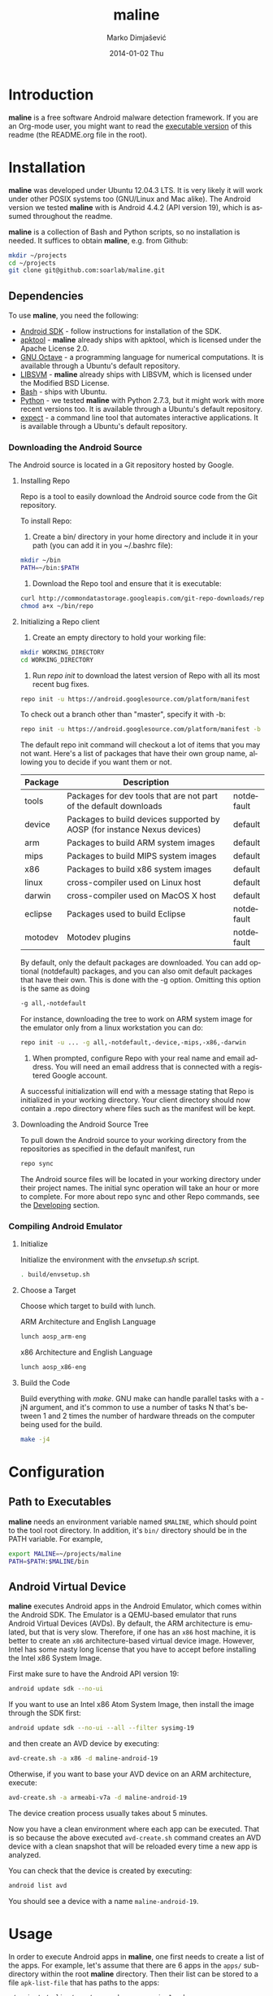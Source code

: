 #+TITLE:     maline
#+AUTHOR:    Marko Dimjašević
#+EMAIL:     marko@cs.utah.edu
#+DATE:      2014-01-02 Thu
#+DESCRIPTION:
#+KEYWORDS:
#+LANGUAGE:  en
#+OPTIONS:   H:3 num:t toc:t \n:nil @:t ::t |:t ^:t -:t f:t *:t <:t
#+OPTIONS:   TeX:t LaTeX:t skip:nil d:nil todo:t pri:nil tags:not-in-toc

#+EXPORT_SELECT_TAGS: export
#+EXPORT_EXCLUDE_TAGS: noexport
#+LINK_UP:   
#+LINK_HOME: 
#+XSLT:

* Introduction
*maline* is a free software Android malware detection framework. If you are an
Org-mode user, you might want to read the [[http://orgmode.org/worg/org-contrib/babel/intro.html][executable version]] of this readme
(the README.org file in the root).

* Installation
*maline* was developed under Ubuntu 12.04.3 LTS. It is very likely it will
work under other POSIX systems too (GNU/Linux and Mac alike). The Android
version we tested *maline* with is Android 4.4.2 (API version 19), which is
assumed throughout the readme.

*maline* is a collection of Bash and Python scripts, so no installation is
needed. It suffices to obtain *maline*, e.g. from Github:

#+BEGIN_SRC sh :exports code
  mkdir ~/projects
  cd ~/projects
  git clone git@github.com:soarlab/maline.git
#+END_SRC

** Dependencies
To use *maline*, you need the following:
- [[https://developer.android.com/sdk/index.html][Android SDK]] - follow instructions for installation of the SDK.
- [[https://code.google.com/p/android-apktool/][apktool]] - *maline* already ships with apktool, which is licensed under the
  Apache License 2.0.
- [[https://www.gnu.org/software/octave/][GNU Octave]] - a programming language for numerical computations. It is
  available through a Ubuntu's default repository.
- [[http://www.csie.ntu.edu.tw/~cjlin/libsvm/][LIBSVM]] - *maline* already ships with LIBSVM, which is licensed under the
  Modified BSD License.
- [[http://www.gnu.org/software/bash/][Bash]] - ships with Ubuntu.
- [[http://www.python.org/][Python]] - we tested *maline* with Python 2.7.3, but it might work with more
  recent versions too. It is available through a Ubuntu's default repository.
- [[http://sourceforge.net/projects/expect/][expect]] - a command line tool that automates interactive applications. It is
  available through a Ubuntu's default repository.

*** Downloading the Android Source
The Android source is located in a Git repository hosted by Google.

**** Installing Repo
Repo is a tool to easily download the Android source code from the Git
repository.

To install Repo:

1. Create a bin/ directory in your home directory and include it in
   your path (you can add it in you ~/.bashrc file):

#+BEGIN_SRC sh :exports code
  mkdir ~/bin
  PATH=~/bin:$PATH
#+END_SRC

2. Download the Repo tool and ensure that it is executable:

#+BEGIN_SRC sh :exports code
  curl http://commondatastorage.googleapis.com/git-repo-downloads/repo > ~/bin/repo
  chmod a+x ~/bin/repo
#+END_SRC

**** Initializing a Repo client

1. Create an empty directory to hold your working file:

#+BEGIN_SRC sh :exports code
  mkdir WORKING_DIRECTORY
  cd WORKING_DIRECTORY
#+END_SRC

2. Run /repo init/ to download the latest version of Repo with all its
   most recent bug fixes.

#+BEGIN_SRC sh :exports code
  repo init -u https://android.googlesource.com/platform/manifest
#+END_SRC

To check out a branch other than "master", specify it with -b:

#+BEGIN_SRC sh :exports code
  repo init -u https://android.googlesource.com/platform/manifest -b android-4.4.2_r2
#+END_SRC

The default repo init command will checkout a lot of items that you
may not want. Here's a list of packages that have their own group
name, allowing you to decide if you want them or not.

|---------+--------------------------------------------------------------------------+------------|
| Package | Description                                                              |            |
|---------+--------------------------------------------------------------------------+------------|
| tools   | Packages for dev tools that are not part of the default downloads        | notdefault |
|---------+--------------------------------------------------------------------------+------------|
| device  | Packages to build devices supported by AOSP (for instance Nexus devices) | default    |
|---------+--------------------------------------------------------------------------+------------|
| arm     | Packages to build ARM system images                                      | default    |
|---------+--------------------------------------------------------------------------+------------|
| mips    | Packages to build MIPS system images                                     | default    |
|---------+--------------------------------------------------------------------------+------------|
| x86     | Packages to build x86 system images                                      | default    |
|---------+--------------------------------------------------------------------------+------------|
| linux   | cross-compiler used on Linux host                                        | default    |
|---------+--------------------------------------------------------------------------+------------|
| darwin  | cross-compiler used on MacOS X host                                      | default    |
|---------+--------------------------------------------------------------------------+------------|
| eclipse | Packages used to build Eclipse                                           | notdefault |
|---------+--------------------------------------------------------------------------+------------|
| motodev | Motodev plugins                                                          | notdefault |
|---------+--------------------------------------------------------------------------+------------|

By default, only the default packages are downloaded. You can add
optional (notdefault) packages, and you can also omit default packages
that have their own.  This is done with the -g option. Omitting this
option is the same as doing

#+BEGIN_SRC sh :exports code
  -g all,-notdefault
#+END_SRC

For instance, downloading the tree to work on ARM system image for the
emulator only from a linux workstation you can do: 

#+BEGIN_SRC sh :exports code
  repo init -u ... -g all,-notdefault,-device,-mips,-x86,-darwin
#+END_SRC

3. When prompted, configure Repo with your real name and email
   address. You will need an email address that is connected with a
   registered Google account.

A successful initialization will end with a message stating that Repo
is initialized in your working directory. Your client directory should
now contain a .repo directory where files such as the manifest will be
kept.

**** Downloading the Android Source Tree

To pull down the Android source to your working directory from
the repositories as specified in the default manifest, run

#+BEGIN_SRC sh :exports code
  repo sync
#+END_SRC

The Android source files will be located in your working directory
under their project names. The initial sync operation will take an
hour or more to complete. For more about repo sync and other Repo
commands, see the [[http://source.android.com/source/developing.html][Developing]] section.

*** Compiling Android Emulator

**** Initialize

Initialize the environment with the /envsetup.sh/ script.

#+BEGIN_SRC sh :exports code
  . build/envsetup.sh
#+END_SRC

**** Choose a Target
Choose which target to build with lunch.

ARM Architecture and English Language
#+BEGIN_SRC sh :exports code
  lunch aosp_arm-eng
#+END_SRC

x86 Architecture and English Language
#+BEGIN_SRC sh :exports code
  lunch aosp_x86-eng
#+END_SRC

**** Build the Code

Build everything with /make/. GNU make can handle parallel tasks with a
-jN argument, and it's common to use a number of tasks N that's
between 1 and 2 times the number of hardware threads on the computer
being used for the build.

#+BEGIN_SRC sh :exports code
  make -j4
#+END_SRC

* Configuration

** Path to Executables
*maline* needs an environment variable named =$MALINE=, which should point to
the tool root directory. In addition, it's =bin/= directory should be in the
PATH variable. For example,

#+BEGIN_SRC sh :exports code
  export MALINE=~/projects/maline
  PATH=$PATH:$MALINE/bin
#+END_SRC

** Android Virtual Device
*maline* executes Android apps in the Android Emulator, which comes within the
Android SDK. The Emulator is a QEMU-based emulator that runs Android Virtual
Devices (AVDs). By default, the ARM architecture is emulated, but that is very
slow. Therefore, if one has an =x86= host machine, it is better to create an
=x86= architecture-based virtual device image.  However, Intel has some nasty
long license that you have to accept before installing the Intel x86 System
Image.

First make sure to have the Android API version 19:
#+BEGIN_SRC sh :exports code
  android update sdk --no-ui
#+END_SRC

If you want to use an Intel x86 Atom System Image, then install the image
through the SDK first:

#+BEGIN_SRC sh :exports code
  android update sdk --no-ui --all --filter sysimg-19
#+END_SRC

and then create an AVD device by executing:

#+BEGIN_SRC sh :exports code
  avd-create.sh -a x86 -d maline-android-19
#+END_SRC

Otherwise, if you want to base your AVD device on an ARM architecture, execute:

#+BEGIN_SRC sh :exports code
  avd-create.sh -a armeabi-v7a -d maline-android-19
#+END_SRC

The device creation process usually takes about 5 minutes.

Now you have a clean environment where each app can be executed. That is so
because the above executed =avd-create.sh= command creates an AVD device with
a clean snapshot that will be reloaded every time a new app is analyzed.

You can check that the device is created by executing:

#+BEGIN_SRC sh :exports code
  android list avd
#+END_SRC

You should see a device with a name =maline-android-19=.

* Usage
In order to execute Android apps in *maline*, one first needs to create a list
of the apps. For example, let's assume that there are 6 apps in the =apps/=
sub-directory within the root *maline* directory. Then their list can be
stored to a file =apk-list-file= that has paths to the apps:

#+BEGIN_SRC text
  ~/projects/maline/apps/com.nephoapp.anarxiv_1.apk
  ~/projects/maline/apps/org.ale.scanner.zotero_2.apk
  ~/projects/maline/apps/ed8a51225a3862e30817640ba7ec5b88ee04c98a.apk
  ~/projects/maline/apps/vu.de.urpool.quickdroid_49.apk
  ~/projects/maline/apps/to.networld.android.divedroid_1.apk
  ~/projects/maline/apps/4147f7d801c4bc5241536886309d507c5124fe3b.apk
#+END_SRC

To execute the apps and get their execution logs, run the following:

#+BEGIN_SRC sh :exports code
  maline.sh -f apk-list-file -d maline-android-19
#+END_SRC

Once parsed the logs and obtained the .graph files, to create the data
file with all feature vectors run the following script:

#+BEGIN_SRC sh :exports code
  createFeatureDataFile.sh
#+END_SRC

Now, it is possible to classify the data running the following:

#+BEGIN_SRC sh :exports code
  runClassDroid.sh
#+END_SRC

* Emulab
In the development of *maline*, we have been using [[http://www.emulab.net][Emulab]] extensively. Emulab
is a network testbed developed by [[http://www.flux.utah.edu/][The Flux Research Group]] from the University
of Utah. We are thankful to the group for providing us with such an amazing
computing infrastructure!
* Copyright
*maline* is a free software framework licensed under the terms of the GNU
Affero General Public License, version 3 or (at your option) any later
version. You can find the text of the license in COPYING.

There are software dependencies for *maline*. All of them are free software
too. Read their copyright notices for more information.

To the extent possible under law, Marko Dimjašević has waived all copyright
and related or neighboring rights to this README ([[https://creativecommons.org/publicdomain/zero/1.0/][CC0]]).
